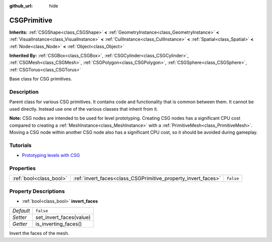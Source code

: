 :github_url: hide

.. Generated automatically by RebelEngine/tools/scripts/rst_from_xml.py
.. DO NOT EDIT THIS FILE, but the CSGPrimitive.xml source instead.
.. The source is found in docs or modules/<name>/docs.

.. _class_CSGPrimitive:

CSGPrimitive
============

**Inherits:** :ref:`CSGShape<class_CSGShape>` **<** :ref:`GeometryInstance<class_GeometryInstance>` **<** :ref:`VisualInstance<class_VisualInstance>` **<** :ref:`CullInstance<class_CullInstance>` **<** :ref:`Spatial<class_Spatial>` **<** :ref:`Node<class_Node>` **<** :ref:`Object<class_Object>`

**Inherited By:** :ref:`CSGBox<class_CSGBox>`, :ref:`CSGCylinder<class_CSGCylinder>`, :ref:`CSGMesh<class_CSGMesh>`, :ref:`CSGPolygon<class_CSGPolygon>`, :ref:`CSGSphere<class_CSGSphere>`, :ref:`CSGTorus<class_CSGTorus>`

Base class for CSG primitives.

Description
-----------

Parent class for various CSG primitives. It contains code and functionality that is common between them. It cannot be used directly. Instead use one of the various classes that inherit from it.

**Note:** CSG nodes are intended to be used for level prototyping. Creating CSG nodes has a significant CPU cost compared to creating a :ref:`MeshInstance<class_MeshInstance>` with a :ref:`PrimitiveMesh<class_PrimitiveMesh>`. Moving a CSG node within another CSG node also has a significant CPU cost, so it should be avoided during gameplay.

Tutorials
---------

- `Prototyping levels with CSG <$DOCS_URL/tutorials/3d/csg_tools.html>`__

Properties
----------

+-------------------------+---------------------------------------------------------------+-----------+
| :ref:`bool<class_bool>` | :ref:`invert_faces<class_CSGPrimitive_property_invert_faces>` | ``false`` |
+-------------------------+---------------------------------------------------------------+-----------+

Property Descriptions
---------------------

.. _class_CSGPrimitive_property_invert_faces:

- :ref:`bool<class_bool>` **invert_faces**

+-----------+-------------------------+
| *Default* | ``false``               |
+-----------+-------------------------+
| *Setter*  | set_invert_faces(value) |
+-----------+-------------------------+
| *Getter*  | is_inverting_faces()    |
+-----------+-------------------------+

Invert the faces of the mesh.

.. |virtual| replace:: :abbr:`virtual (This method should typically be overridden by the user to have any effect.)`
.. |const| replace:: :abbr:`const (This method has no side effects. It doesn't modify any of the instance's member variables.)`
.. |vararg| replace:: :abbr:`vararg (This method accepts any number of arguments after the ones described here.)`
